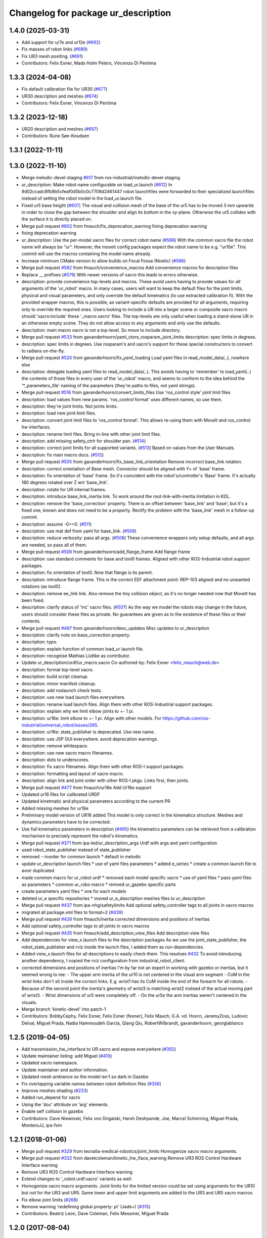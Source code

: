 ^^^^^^^^^^^^^^^^^^^^^^^^^^^^^^^^^^^^
Changelog for package ur_description
^^^^^^^^^^^^^^^^^^^^^^^^^^^^^^^^^^^^

1.4.0 (2025-03-31)
------------------
* Add support for ur7e and ur12e (`#692 <https://github.com/ros-industrial/universal_robot/issues/692>`_)
* Fix masses of robot links (`#689 <https://github.com/ros-industrial/universal_robot/issues/689>`_)
* Fix UR3 mesh positing. (`#691 <https://github.com/ros-industrial/universal_robot/issues/691>`_)
* Contributors: Felix Exner, Mads Holm Peters, Vincenzo Di Pentima

1.3.3 (2024-04-08)
------------------
* Fix default calibration file for UR30 (`#677 <https://github.com/ros-industrial/universal_robot/issues/677>`_)
* UR30 description and meshes (`#674 <https://github.com/ros-industrial/universal_robot/issues/674>`_)
* Contributors: Felix Exner, Vincenzo Di Pentima

1.3.2 (2023-12-18)
------------------
* UR20 description and meshes (`#657 <https://github.com/ros-industrial/universal_robot/issues/657>`_)
* Contributors: Rune Søe-Knudsen

1.3.1 (2022-11-11)
------------------

1.3.0 (2022-11-10)
------------------
* Merge melodic-devel-staging `#617 <https://github.com/ros-industrial/universal_robot/issues/617>`_ from ros-industrial/melodic-devel-staging
* ur_description: Make robot name configurable on load_ur.launch (`#612 <https://github.com/ros-industrial/universal_robot/issues/612>`_)
  In 9d02ccadc8fb9b5cfeaf0d5b0c0c7708d2461447 robot launchfiles were forwarded
  to their specialized launchfiles instead of setting the robot model in the
  load_ur.launch file.
* Fixed ur5 base height (`#607 <https://github.com/ros-industrial/universal_robot/issues/607>`_)
  The visual and collision mesh of the base of the ur5 has to be moved 3 mm upwards in order to close the gap between the shoulder and align its bottom in the xy-plane. Otherwise the ur5 collides with the surface it is directly placed on.
* Merge pull request `#602 <https://github.com/ros-industrial/universal_robot/issues/602>`_ from fmauch/fix_deprecation_warning
  fixing deprecation warning
* fixing deprecation warning
* ur_description: Use the per-model xacro files for correct robot name (`#588 <https://github.com/ros-industrial/universal_robot/issues/588>`_)
  With the common xacro file the robot name will always be "ur".
  However, the moveit config packages expect the robot name to be e.g. "ur10e".
  This commit will use the macros containing the model name already.
* Increase minimum CMake version to allow builds on Focal Fossa (Noetic) (`#586 <https://github.com/ros-industrial/universal_robot/issues/586>`_)
* Merge pull request `#562 <https://github.com/ros-industrial/universal_robot/issues/562>`_ from fmauch/convenience_macros
  Add convenience macros for description files
* Replace _\_ prefixes (`#579 <https://github.com/ros-industrial/universal_robot/issues/579>`_)
  With newer versions of xacro this leads to errors otherwise.
* description: provide convenience top-levels and macros.
  These avoid users having to provide values for *all* arguments of the 'ur_robot' macro.
  In many cases, users will want to keep the default files for the joint limits, physical and visual parameters, and only override the default kinematics (to use extracted calibration fi).
  With the provided wrapper macros, this is possible, as variant-specific defaults are provided for all arguments, requiring only to override the required ones.
  Users looking to include a UR into a larger scene or composite xacro macro should 'xacro:include' these '_macro.xacro' files.
  The top-levels are only useful when loading a stand-alone UR in an otherwise empty scene. They do not allow access to any arguments and only use the defaults.
* description: main macro xacro is not a top-level.
  So move to include directory.
* Merge pull request `#533 <https://github.com/ros-industrial/universal_robot/issues/533>`_ from gavanderhoorn/yaml_ctors_rosparam_joint_limits
  description: spec limits in degrees.
* description: spec limits in degrees.
  Use rosparam's and xacro's support for these special constructors to convert to radians on-the-fly.
* Merge pull request `#520 <https://github.com/ros-industrial/universal_robot/issues/520>`_ from gavanderhoorn/fix_yaml_loading
  Load yaml files in read_model_data(..), nowhere else
* description: delegate loading yaml files to read_model_data(..).
  This avoids having to 'remember' to load_yaml(..) the contents of those files in every user of the 'ur_robot' macro, and seems to conform to the idea behind the '\*_parameters_file' naming of the parameters (they're paths to files, not yaml strings).
* Merge pull request `#516 <https://github.com/ros-industrial/universal_robot/issues/516>`_ from gavanderhoorn/convert_limits_files
  Use 'ros_control style' joint limit files
* description: load values from new params.
  'ros_control format' uses different names, so use them.
* description: they're joint limits.
  Not joints limits.
* description: load new joint limit files.
* description: convert joint limit files to 'ros_control format'.
  This allows re-using them with MoveIt and ros_control hw interfaces.
* description: rename limit files.
  Bring in-line with other joint limit files.
* description: add missing safety_ctrlr for shoulder pan. (`#514 <https://github.com/ros-industrial/universal_robot/issues/514>`_)
* description: correct joint limits for all supported variants. (`#513 <https://github.com/ros-industrial/universal_robot/issues/513>`_)
  Based on values from the User Manuals.
* description: fix main macro docs. (`#512 <https://github.com/ros-industrial/universal_robot/issues/512>`_)
* Merge pull request `#505 <https://github.com/ros-industrial/universal_robot/issues/505>`_ from gavanderhoorn/fix_base_link_orientation
  Remove incorrect base_link rotation.
* description: correct orientation of Base mesh.
  Connector should be aligned with Y+ of 'base' frame.
* description: fix orientation of 'base' frame.
  So it's coincident with the robot's/controller's 'Base' frame. It's actually 180 degrees rotated over Z wrt 'base_link'.
* description: rotate for UR internal frames.
* description: introduce base_link_inertia link.
  To work around the root-link-with-inertia limitation in KDL.
* description: remove the 'base_correction' property.
  There is an offset between 'base_link' and 'base', but it's a fixed one, known and does not need to be a property.
  Rectify the problem with the 'base_link' mesh in a follow-up commit.
* description: assume -0==0. (`#511 <https://github.com/ros-industrial/universal_robot/issues/511>`_)
* description: use mat def from yaml for base_link. (`#509 <https://github.com/ros-industrial/universal_robot/issues/509>`_)
* description: reduce verbosity: pass all args. (`#508 <https://github.com/ros-industrial/universal_robot/issues/508>`_)
  These convenience wrappers only setup defaults, and all args are needed, so pass all of them.
* Merge pull request `#506 <https://github.com/ros-industrial/universal_robot/issues/506>`_ from gavanderhoorn/add_flange_frame
  Add flange frame
* description: use standard comments for base and tool0 frames.
  Aligned with other ROS-Industrial robot support packages.
* description: fix orientation of tool0.
  Now that flange is its parent.
* description: introduce flange frame.
  This is the correct EEF attachment point: REP-103 aligned and no unwanted rotations (as tool0).
* description: remove ee_link link.
  Also remove the tiny collision object, as it's no longer needed now that MoveIt has been fixed.
* description: clarify status of 'inc' xacro files. (`#507 <https://github.com/ros-industrial/universal_robot/issues/507>`_)
  As the way we model the robots may change in the future, users should consider these files as private.
  No guarantees are given as to the existence of these files or their contents.
* Merge pull request `#497 <https://github.com/ros-industrial/universal_robot/issues/497>`_ from gavanderhoorn/desc_updates
  Misc updates to ur_description
* description: clarify note on base_correction property.
* description: typo.
* description: explain function of common load_ur launch file.
* description: recognise Mathias Lüdtke as contributor.
* Update ur_description/urdf/ur_macro.xacro
  Co-authored-by: Felix Exner <felix_mauch@web.de>
* description: format top-level xacro.
* description: build script cleanup.
* description: minor manifest cleanup.
* description: add roslaunch check tests.
* description: use new load launch files everywhere.
* description: rename load launch files.
  Align them with other ROS-Industrial support packages.
* description: explain why we limit elbow joints to +- 1 pi.
* description: ur16e: limit elbow to +- 1 pi.
  Align with other models. For https://github.com/ros-industrial/universal_robot/issues/265.
* description: ur16e: state_publisher is deprecated.
  Use new name.
* description: use JSP GUI everywhere.
  avoid deprecation warnings.
* description: remove whitespace.
* description: use new xacro macro filenames.
* description: dots to underscores.
* description: fix xacro filenames.
  Align them with other ROS-I support packages.
* description: formatting and layout of xacro macro.
* description: align link and joint order with other ROS-I pkgs.
  Links first, then joints.
* Merge pull request `#477 <https://github.com/ros-industrial/universal_robot/issues/477>`_ from fmauch/ur16e
  Add Ur16e support
* Updated ur16 files for calibrated URDF
* Updated kinetmatic and physical parameters according to the current PR
* Added missing meshes for ur16e
* Preliminary model version of UR16 added
  This model is only correct in the kinematics structure. Meshes and dynamics
  parameters have to be corrected.
* Use full kinematics parameters in description (`#495 <https://github.com/ros-industrial/universal_robot/issues/495>`_)
  the kinematics parameters can be retrieved from a calibration mechanism
  to precisely represent the robot's kinematics.
* Merge pull request `#371 <https://github.com/ros-industrial/universal_robot/issues/371>`_ from ipa-led/ur_description_args
  Urdf with args and yaml configuration
* used robot_state_publisher instead of state_publisher
* removed --inorder for common launch
  * default in melodic
* update ur_description launch files
  * use of yaml files parameters
  * added e_series
  * create a common launch file to avoir duplicated
* made common macro for ur_robot urdf
  * removed each model specific xacro
  * use of yaml files
  * pass yaml files as parameters
  * common ur_robo macro
  * remved ur_gazebo specific parts
* create parameters yaml files
  * one for each models
* deleted ur_e specific repositories
  * moved ur_e_description meshes files to ur_description
* Merge pull request `#437 <https://github.com/ros-industrial/universal_robot/issues/437>`_ from ipa-nhg/safetylimits
  Add optional safety_controller tags to all joints in xacro macros
* migrated all package.xml files to format=2 (`#439 <https://github.com/ros-industrial/universal_robot/issues/439>`_)
* Merge pull request `#426 <https://github.com/ros-industrial/universal_robot/issues/426>`_ from fmauch/inertia
  corrected dimensions and positions of inertias
* Add optional safety_controller tags to all joints in xacro macros
* Merge pull request `#435 <https://github.com/ros-industrial/universal_robot/issues/435>`_ from fmauch/add_description_view_files
  Add description view files
* Add dependencies for view_x.launch files to the description packages
  As we use the joint_state_publisher, the robot_state_publisher and rviz
  inside the launch files, I added them as run-dependencies.
* Added view_x.launch files for all descriptions to easily check them.
  This resolves `#432 <https://github.com/ros-industrial/universal_robot/issues/432>`_
  To avoid introducing another dependency, I copied the rviz configuration
  from industrial_robot_client.
* corrected dimensions and positions of inertias
  I'm by far not an expert in working with gazebo or inertias, but it seemed wrong to me:
  - The upper arm inertia of the ur10 is not centered in the visual arm segment
  - CoM in the wrist links don't sit inside the correct links. E.g. wrist1 has its CoM inside the end of the forearm for all robots.
  - Because of the second point the inertia's geometry of wrist3 is matching wrist2 instead of the actual moving part of wrist3.
  - Wrist dimensions of ur5 were completely off.
  - On the ur5e the arm inertias weren't centered in the visuals.
* Merge branch 'kinetic-devel' into patch-1
* Contributors: BobbyCephy, Felix Exner, Felix Exner (fexner), Felix Mauch, G.A. vd. Hoorn, JeremyZoss, Ludovic Delval, Miguel Prada, Nadia Hammoudeh García, Qiang Qiu, RobertWilbrandt, gavanderhoorn, georgiablanco

1.2.5 (2019-04-05)
------------------
* Add transmission_hw_interface to UR xacro and expose everywhere (`#392 <https://github.com/ros-industrial/universal_robot/issues/392>`_)
* Update maintainer listing: add Miguel (`#410 <https://github.com/ros-industrial/universal_robot/issues/410>`_)
* Updated xacro namespace.
* Update maintainer and author information.
* Updated mesh ambience so the model isn't so dark in Gazebo
* Fix overlapping variable names between robot definition files (`#356 <https://github.com/ros-industrial/universal_robot/issues/356>`_)
* Improve meshes shading (`#233 <https://github.com/ros-industrial/universal_robot/issues/233>`_)
* Added run_depend for xacro
* Using the 'doc' attribute on 'arg' elements.
* Enable self collision in gazebo
* Contributors: Dave Niewinski, Felix von Drigalski, Harsh Deshpande, Joe, Marcel Schnirring, Miguel Prada, MonteroJJ, ipa-fxm

1.2.1 (2018-01-06)
------------------
* Merge pull request `#329 <https://github.com//ros-industrial/universal_robot/issues/329>`_ from tecnalia-medical-robotics/joint_limits
  Homogenize xacro macro arguments.
* Merge pull request `#332 <https://github.com//ros-industrial/universal_robot/issues/332>`_ from davetcoleman/kinetic_hw_iface_warning
  Remove UR3 ROS Control Hardware Interface warning
* Remove UR3 ROS Control Hardware Interface warning
* Extend changes to '_robot.urdf.xacro' variants as well.
* Homogenize xacro macro arguments.
  Joint limits for the limited version could be set using arguments for the UR10
  but not for the UR3 and UR5. Same lower and upper limit arguments are added to
  the UR3 and UR5 xacro macros.
* Fix elbow joint limits (`#268 <https://github.com//ros-industrial/universal_robot/issues/268>`_)
* Remove warning 'redefining global property: pi' (Jade+) (`#315 <https://github.com//ros-industrial/universal_robot/issues/315>`_)
* Contributors: Beatriz Leon, Dave Coleman, Felix Messmer, Miguel Prada

1.2.0 (2017-08-04)
------------------

1.1.9 (2017-01-02)
------------------
* reintroduce 'pi', unbrake dependent xacros.
* use '--inorder' to trigger use of jade+ xacro on Indigo.
* Contributors: gavanderhoorn

1.1.8 (2016-12-30)
------------------
* all: update maintainers.
* Contributors: gavanderhoorn

1.1.7 (2016-12-29)
------------------
* Fix xacro warnings in Jade (`#251 <https://github.com/ros-industrial/universal_robot/issues/251>`_)
* added default values to xacro macro
* tested joint limits modification
* Contributors: Dave Coleman, G.A. vd. Hoorn, philip 14.04

1.1.6 (2016-04-01)
------------------
* unify mesh names
* add color to avoid default color 'red' for collision meshes
* use correct DH parameter + colored meshes
* introducing urdf for ur3 - first draft
* unify common xacro files
* remove obsolete urdf files
* description: add '_joint' suffix to newly introduced joint tags.
  This is more in-line with naming of existing joint tags.
* description: add ROS-I base and tool0 frames. Fix `#49 <https://github.com/ros-industrial/universal_robot/issues/49>`_ and `#95 <https://github.com/ros-industrial/universal_robot/issues/95>`_.
  Note that 'base' is essentially 'base_link' but rotated by 180
  degrees over the Z-axis. This is necessary as the visual and
  collision geometries appear to also have their origins rotated
  180 degrees wrt the real robot.
  'tool0' is similar to 'ee_link', but with its orientation such
  that it coincides with an all-zeros TCP setting on the UR
  controller. Users are expected to attach their own TCP frames
  to this frame, instead of updating it (see also [1]).
  [1] http://wiki.ros.org/Industrial/Tutorials/WorkingWithRosIndustrialRobotSupportPackages#Standardised_links\_.2BAC8_frames
* description: minor whitespace cleanup of UR5 & 10 xacros.
* regenerate urdf files
* use PositionJointInterface as hardwareInterface in transmissions - affects simulation only
* Contributors: gavanderhoorn, ipa-fxm

1.0.2 (2014-03-31)
------------------

1.0.1 (2014-03-31)
------------------
* changes due to file renaming
* generate urdfs from latest xacros
* file renaming
* adapt launch files in order to be able to use normal/limited xacro
* fixed typo in limits
* add joint_limited urdf.xacros for both robots
* (re-)add ee_link for both robots
* updates for latest gazebo under hydro
* remove ee_link - as in ur10
* use same xacro params as ur10
* use new transmission interfaces
* update xml namespaces for hydro
* remove obsolete urdf file
* remove obsolete urdf file
* Contributors: ipa-fxm

* Update ur10.urdf.xacro
  Corrected UR10's urdf to faithfully represent joint effort thresholds, velocity limits, and dynamics parameters.
* Update ur5.urdf.xacro
  Corrected effort thresholds and friction values for UR5 urdf.
* added corrected mesh file
* Added definitions for adding tergets in install folder. Issue `#10 <https://github.com/ros-industrial/universal_robot/issues/10>`_.
* Corrected warning on xacro-files in hydro.
* Added definitions for adding tergets in install folder. Issue `#10 <https://github.com/ros-industrial/universal_robot/issues/10>`_.
* Updated to catkin.  ur_driver's files were added to nested Python directory for including in other packages.
* fixed name of ur5 transmissions
* patched gazebo.urdf.xacro to be compatible with gazebo 1.5
* fixed copy&paste error (?)
* prefix versions of gazebo and transmission macros
* Added joint limited urdf and associated moveit package.  The joint limited package is friendlier to the default KLD IK solution
* Added ur5 moveit library.  The Kinematics used by the ur5 move it library is unreliable and should be replaced with the ur_kinematics
* Updated urdf files use collision/visual models.
* Reorganized meshes to include both collision and visual messhes (like other ROS-I robots).  Modified urdf xacro to include new models.  Removed extra robot pedestal link from urdf (urdfs should only include the robot itself).
* minor changes on ur5 xacro files
* Removed extra stl files and fixed indentions
* Renamed packages and new groovy version
* Added ur10 and renamed packages
* Contributors: Denis Štogl, IPR-SR2, Kelsey, Mathias Lüdtke, Shaun Edwards, ipa-nhg, jrgnicho, kphawkins, robot
